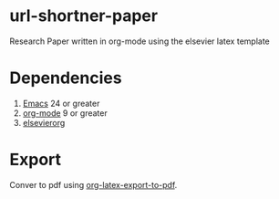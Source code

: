 * url-shortner-paper
Research Paper written in org-mode using the elsevier latex template
* Dependencies
1) [[https://www.gnu.org/software/emacs/download.html][Emacs]] 24 or greater
2) [[https://orgmode.org/org.html#Installation][org-mode]] 9 or greater
3) [[https://github.com/schnorr/elsevierorg][elsevierorg]]
* Export
Conver to pdf using [[https://orgmode.org/manual/LaTeX_002fPDF-export-commands.html][org-latex-export-to-pdf]].
